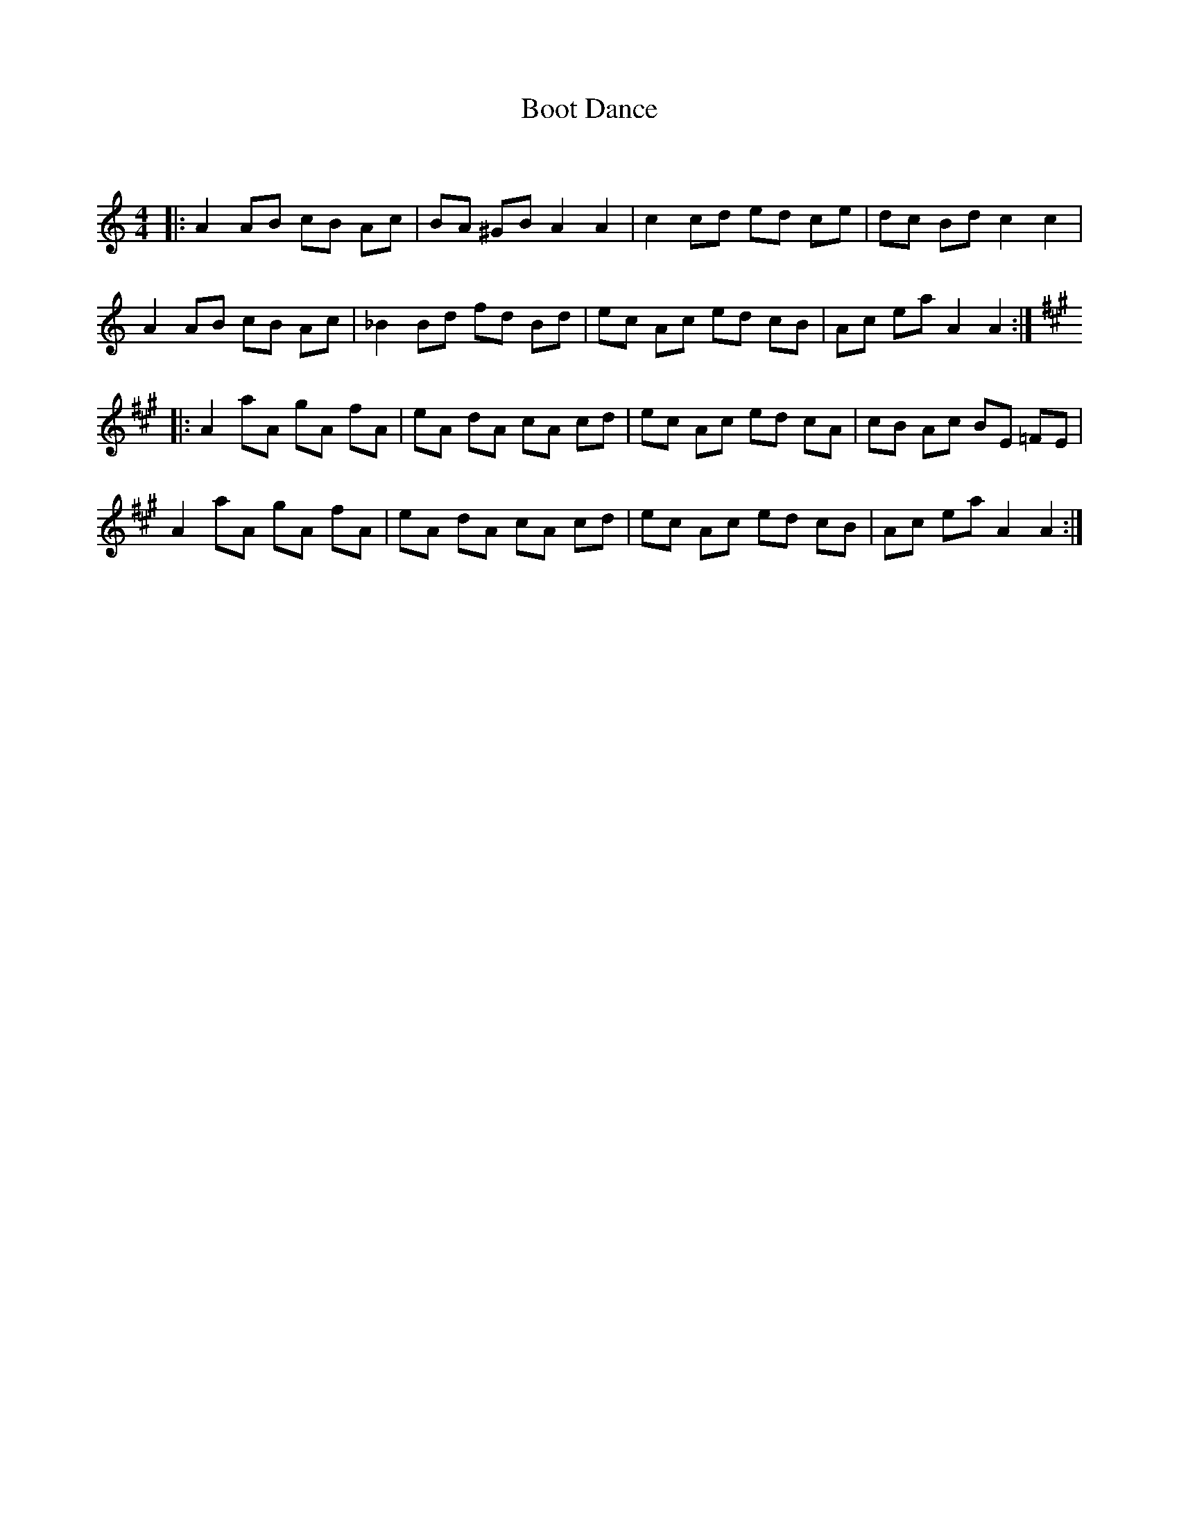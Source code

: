 X:1
T: Boot Dance
C:
R:Reel
Q: 232
K:Am
M:4/4
L:1/8
|:A2 AB cB Ac|BA ^GB A2 A2|c2 cd ed ce|dc Bd c2 c2|
A2 AB cB Ac|_B2 Bd fd Bd|ec Ac ed cB|Ac ea A2 A2:|
K:A
|:A2 aA gA fA|eA dA cA cd|ec Ac ed cA|cB Ac BE =FE|
A2 aA gA fA|eA dA cA cd|ec Ac ed cB|Ac ea A2 A2:|
